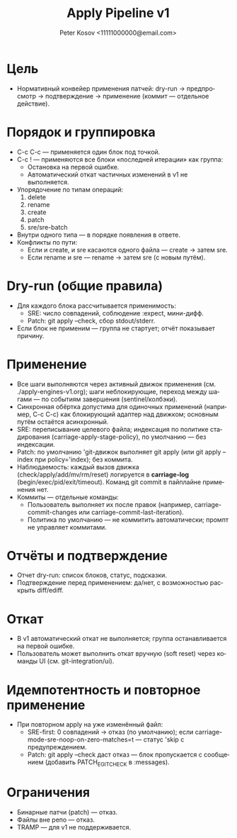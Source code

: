 #+title: Apply Pipeline v1
#+author: Peter Kosov <11111000000@email.com>
#+language: ru
#+options: toc:2 num:t

* Цель
- Нормативный конвейер применения патчей: dry-run → предпросмотр → подтверждение → применение (коммит — отдельное действие).

* Порядок и группировка
- C-c C-c — применяется один блок под точкой.
- C-c ! — применяются все блоки «последней итерации» как группа:
  - Остановка на первой ошибке.
  - Автоматический откат частичных изменений в v1 не выполняется.
- Упорядочение по типам операций:
  1) delete
  2) rename
  3) create
  4) patch
  5) sre/sre-batch
- Внутри одного типа — в порядке появления в ответе.
- Конфликты по пути:
  - Если и create, и sre касаются одного файла — create → затем sre.
  - Если rename и sre — rename → затем sre (с новым путём).

* Dry-run (общие правила)
- Для каждого блока рассчитывается применимость:
  - SRE: число совпадений, соблюдение :expect, мини-дифф.
  - Patch: git apply --check, сбор stdout/stderr.
- Если блок не применим — группа не стартует; отчёт показывает причину.

* Применение
- Все шаги выполняются через активный движок применения (см. ./apply-engines-v1.org); шаги неблокирующие, переход между шагами — по событиям завершения (sentinel/колбэки).
- Синхронная обёртка допустима для одиночных применений (например, C-c C-c) как блокирующий адаптер над движком; основным путём остаётся асинхронный.
- SRE: переписывание целевого файла; индексация по политике стадирования (carriage-apply-stage-policy), по умолчанию — без индексации.
- Patch: по умолчанию 'git-движок выполняет git apply (или git apply --index при policy='index); без коммита.
- Наблюдаемость: каждый вызов движка (check/apply/add/mv/rm/reset) логируется в *carriage-log* (begin/exec/pid/exit/timeout). Команд git commit в пайплайне применения нет.
- Коммиты — отдельные команды:
  - Пользователь выполняет их после правок (например, carriage-commit-changes или carriage-commit-last-iteration).
  - Политика по умолчанию — не коммитить автоматически; промпт не управляет коммитами.

* Отчёты и подтверждение
- Отчет dry-run: список блоков, статус, подсказки.
- Подтверждение перед применением: да/нет, с возможностью раскрыть diff/ediff.

* Откат
- В v1 автоматический откат не выполняется; группа останавливается на первой ошибке.
- Пользователь может выполнить откат вручную (soft reset) через команды UI (см. git-integration/ui).

* Идемпотентность и повторное применение
- При повторном apply на уже изменённый файл:
  - SRE-first: 0 совпадений → отказ (по умолчанию); если carriage-mode-sre-noop-on-zero-matches=t — статус 'skip с предупреждением.
  - Patch: git apply --check даст отказ — блок пропускается с сообщением (добавить PATCH_E_GIT_CHECK в :messages).

* Ограничения
- Бинарные патчи (patch) — отказ.
- Файлы вне репо — отказ.
- TRAMP — для v1 не поддерживается.
